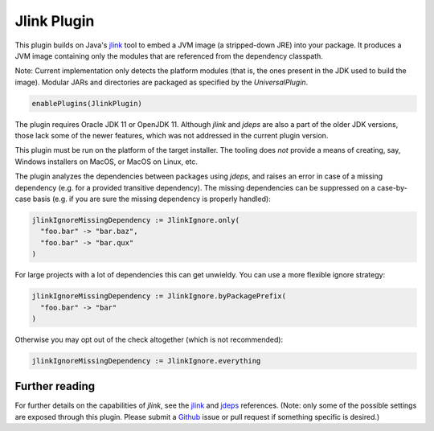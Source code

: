 .. _jlink-plugin:

Jlink Plugin
============

This plugin builds on Java's `jlink`_ tool to embed a JVM image (a stripped-down JRE)
into your package. It produces a JVM image containing only the modules that are referenced
from the dependency classpath.

Note: Current implementation only detects the platform modules (that is, the ones present in
the JDK used to build the image). Modular JARs and directories are packaged as specified
by the `UniversalPlugin`.

.. code-block:: scala

  enablePlugins(JlinkPlugin)

The plugin requires Oracle JDK 11 or OpenJDK 11. Although `jlink` and `jdeps` are also
a part of the older JDK versions, those lack some of the newer features, which was not
addressed in the current plugin version.

This plugin must be run on the platform of the target installer. The tooling does *not*
provide a means of creating, say, Windows installers on MacOS, or MacOS on Linux, etc.

The plugin analyzes the dependencies between packages using `jdeps`, and raises an error in case of a missing dependency (e.g. for a provided transitive dependency). The missing dependencies can be suppressed on a case-by-case basis (e.g. if you are sure the missing dependency is properly handled):

.. code-block:: scala

    jlinkIgnoreMissingDependency := JlinkIgnore.only(
      "foo.bar" -> "bar.baz",
      "foo.bar" -> "bar.qux"
    )

For large projects with a lot of dependencies this can get unwieldy. You can use a more flexible ignore strategy:

.. code-block:: scala

  jlinkIgnoreMissingDependency := JlinkIgnore.byPackagePrefix(
    "foo.bar" -> "bar"
  )

Otherwise you may opt out of the check altogether (which is not recommended):

.. code-block:: scala

   jlinkIgnoreMissingDependency := JlinkIgnore.everything

Further reading
---------------

For further details on the capabilities of `jlink`, see the
`jlink <https://docs.oracle.com/en/java/javase/11/tools/jlink.html>`_ and
`jdeps <https://docs.oracle.com/en/java/javase/11/tools/jdeps.html>`_ references.
(Note: only some of the possible settings are exposed through this plugin. Please submit a
`Github <https://github.com/sbt/sbt-native-packager/issues>`_ issue or pull request if something specific is desired.)
